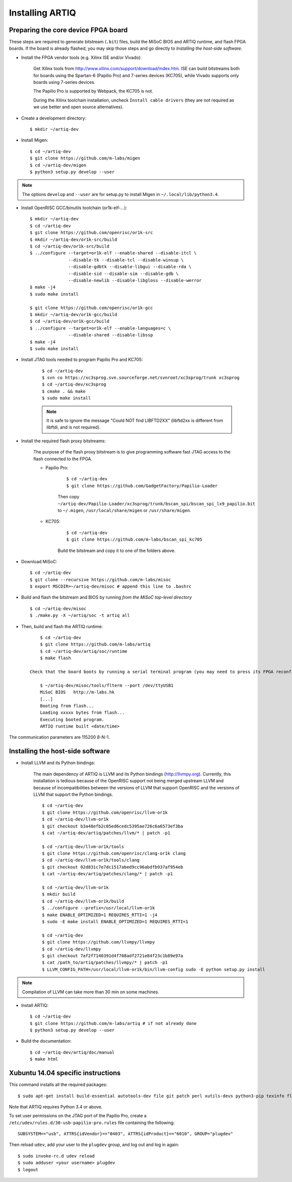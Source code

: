 Installing ARTIQ
================

Preparing the core device FPGA board
------------------------------------

These steps are required to generate bitstream (``.bit``) files, build the MiSoC BIOS and ARTIQ runtime, and flash FPGA boards. If the board is already flashed, you may skip those steps and go directly to `Installing the host-side software`.

* Install the FPGA vendor tools (e.g. Xilinx ISE and/or Vivado):

    Get Xilinx tools from http://www.xilinx.com/support/download/index.htm. ISE can build bitstreams both for boards using the Spartan-6 (Papilio Pro) and 7-series devices (KC705), while Vivado supports only boards using 7-series devices.

    The Papilio Pro is supported by Webpack, the KC705 is not.

    During the Xilinx toolchain installation, uncheck ``Install cable drivers`` (they are not required as we use better and open source alternatives).

* Create a development directory: ::

        $ mkdir ~/artiq-dev

* Install Migen: ::

        $ cd ~/artiq-dev
        $ git clone https://github.com/m-labs/migen
        $ cd ~/artiq-dev/migen
        $ python3 setup.py develop --user

.. note::
    The options ``develop`` and ``--user`` are for setup.py to install Migen in ``~/.local/lib/python3.4``.

* Install OpenRISC GCC/binutils toolchain (or1k-elf-...): ::

        $ mkdir ~/artiq-dev
        $ cd ~/artiq-dev
        $ git clone https://github.com/openrisc/or1k-src
        $ mkdir ~/artiq-dev/or1k-src/build
        $ cd ~/artiq-dev/or1k-src/build
        $ ../configure --target=or1k-elf --enable-shared --disable-itcl \
                       --disable-tk --disable-tcl --disable-winsup \
                       --disable-gdbtk --disable-libgui --disable-rda \
                       --disable-sid --disable-sim --disable-gdb \
                       --disable-newlib --disable-libgloss --disable-werror
        $ make -j4
        $ sudo make install

        $ git clone https://github.com/openrisc/or1k-gcc
        $ mkdir ~/artiq-dev/or1k-gcc/build
        $ cd ~/artiq-dev/or1k-gcc/build
        $ ../configure --target=or1k-elf --enable-languages=c \
                       --disable-shared --disable-libssp
        $ make -j4
        $ sudo make install

* Install JTAG tools needed to program Papilio Pro and KC705:

    ::

        $ cd ~/artiq-dev
        $ svn co https://xc3sprog.svn.sourceforge.net/svnroot/xc3sprog/trunk xc3sprog
        $ cd ~/artiq-dev/xc3sprog
        $ cmake . && make
        $ sudo make install

    .. note::
        It is safe to ignore the message "Could NOT find LIBFTD2XX" (libftd2xx is different from libftdi, and is not required).

* Install the required flash proxy bitstreams:

    The purpose of the flash proxy bitstream is to give programming software fast JTAG access to the flash connected to the FPGA.

    * Papilio Pro:

        ::

            $ cd ~/artiq-dev
            $ git clone https://github.com/GadgetFactory/Papilio-Loader

        Then copy ``~/artiq-dev/Papilio-Loader/xc3sprog/trunk/bscan_spi/bscan_spi_lx9_papilio.bit`` to ``~/.migen``, ``/usr/local/share/migen`` or ``/usr/share/migen``.

    * KC705:

        ::

            $ cd ~/artiq-dev
            $ git clone https://github.com/m-labs/bscan_spi_kc705

        Build the bitstream and copy it to one of the folders above.

* Download MiSoC: ::

        $ cd ~/artiq-dev
        $ git clone --recursive https://github.com/m-labs/misoc
        $ export MSCDIR=~/artiq-dev/misoc # append this line to .bashrc

* Build and flash the bitstream and BIOS by running `from the MiSoC top-level directory` ::

        $ cd ~/artiq-dev/misoc
        $ ./make.py -X ~/artiq/soc -t artiq all

* Then, build and flash the ARTIQ runtime: ::

        $ cd ~/artiq-dev
        $ git clone https://github.com/m-labs/artiq
        $ cd ~/artiq-dev/artiq/soc/runtime
        $ make flash

    Check that the board boots by running a serial terminal program (you may need to press its FPGA reconfiguration button or power-cycle it to load the bitstream that was newly written into the flash): ::

        $ ~/artiq-dev/misoc/tools/flterm --port /dev/ttyUSB1
        MiSoC BIOS   http://m-labs.hk
        [...]
        Booting from flash...
        Loading xxxxx bytes from flash...
        Executing booted program.
        ARTIQ runtime built <date/time>

The communication parameters are 115200 8-N-1.

Installing the host-side software
---------------------------------

* Install LLVM and its Python bindings:

    The main dependency of ARTIQ is LLVM and its Python bindings (http://llvmpy.org). Currently, this installation is tedious because of the OpenRISC support not being merged upstream LLVM and because of incompatibilities between the versions of LLVM that support OpenRISC and the versions of LLVM that support the Python bindings. ::

        $ cd ~/artiq-dev
        $ git clone https://github.com/openrisc/llvm-or1k
        $ cd ~/artiq-dev/llvm-or1k
        $ git checkout b3a48efb2c05ed6cedc5395ae726c6a6573ef3ba
        $ cat ~/artiq-dev/artiq/patches/llvm/* | patch -p1

        $ cd ~/artiq-dev/llvm-or1k/tools
        $ git clone https://github.com/openrisc/clang-or1k clang
        $ cd ~/artiq-dev/llvm-or1k/tools/clang
        $ git checkout 02d831c7e7dc1517abed9cc96abdfb937af954eb
        $ cat ~/artiq-dev/artiq/patches/clang/* | patch -p1

        $ cd ~/artiq-dev/llvm-or1k
        $ mkdir build
        $ cd ~/artiq-dev/llvm-or1k/build
        $ ../configure --prefix=/usr/local/llvm-or1k
        $ make ENABLE_OPTIMIZED=1 REQUIRES_RTTI=1 -j4
        $ sudo -E make install ENABLE_OPTIMIZED=1 REQUIRES_RTTI=1

        $ cd ~/artiq-dev
        $ git clone https://github.com/llvmpy/llvmpy
        $ cd ~/artiq-dev/llvmpy
        $ git checkout 7af2f7140391d4f708adf2721e84f23c1b89e97a
        $ cat /path_to/artiq/patches/llvmpy/* | patch -p1
        $ LLVM_CONFIG_PATH=/usr/local/llvm-or1k/bin/llvm-config sudo -E python setup.py install

.. note::
    Compilation of LLVM can take more than 30 min on some machines.

* Install ARTIQ: ::

        $ cd ~/artiq-dev
        $ git clone https://github.com/m-labs/artiq # if not already done
        $ python3 setup.py develop --user

* Build the documentation: ::

        $ cd ~/artiq-dev/artiq/doc/manual
        $ make html

Xubuntu 14.04 specific instructions
-----------------------------------

This command installs all the required packages: ::

    $ sudo apt-get install build-essential autotools-dev file git patch perl xutils-devs python3-pip texinfo flex bison libmpc-dev python3-setuptools python3-numpy python3-scipy python3-sphinx python3-nose python3-dev python-dev subversion cmake libusb-dev libftdi-dev pkg-config

Note that ARTIQ requires Python 3.4 or above.

To set user permissions on the JTAG port of the Papilio Pro, create a ``/etc/udev/rules.d/30-usb-papilio-pro.rules`` file containing the following: ::

    SUBSYSTEM=="usb", ATTRS{idVendor}=="0403", ATTRS{idProduct}=="6010", GROUP="plugdev"

Then reload ``udev``, add your user to the ``plugdev`` group, and log out and log in again: ::

    $ sudo invoke-rc.d udev reload
    $ sudo adduser <your username> plugdev
    $ logout
